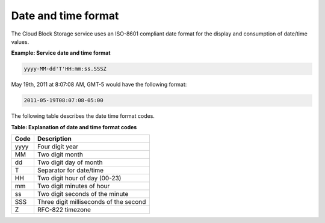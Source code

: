 .. cdb-dg-generalapi-datetime:

====================
Date and time format
====================

The Cloud Block Storage service uses an ISO-8601 compliant date format
for the display and consumption of date/time values.

**Example: Service date and time format**

.. code::

    yyyy-MM-dd'T'HH:mm:ss.SSSZ

May 19th, 2011 at 8:07:08 AM, GMT-5 would have the following format:

.. code::

    2011-05-19T08:07:08-05:00

The following table describes the date time format codes.

**Table: Explanation of date and time format codes**

+------+----------------------------------------+
| Code | Description                            |
+======+========================================+
| yyyy | Four digit year                        |
+------+----------------------------------------+
| MM   | Two digit month                        |
+------+----------------------------------------+
| dd   | Two digit day of month                 |
+------+----------------------------------------+
| T    | Separator for date/time                |
+------+----------------------------------------+
| HH   | Two digit hour of day (00-23)          |
+------+----------------------------------------+
| mm   | Two digit minutes of hour              |
+------+----------------------------------------+
| ss   | Two digit seconds of the minute        |
+------+----------------------------------------+
| SSS  | Three digit milliseconds of the second |
+------+----------------------------------------+
| Z    | RFC-822 timezone                       |
+------+----------------------------------------+